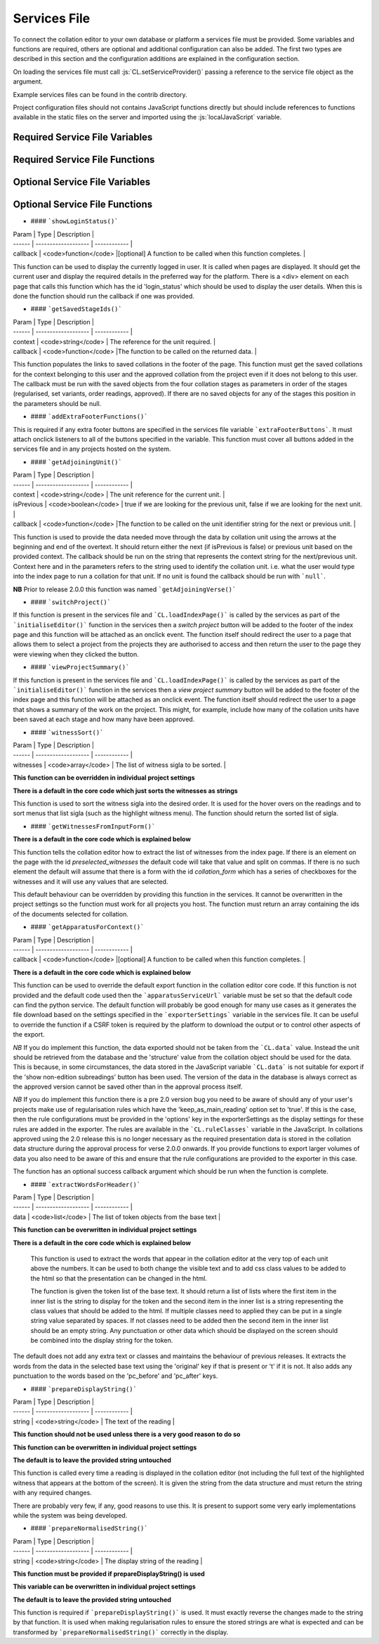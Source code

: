 *************
Services File
*************

.. role:: py(code)
   :language: python

.. role:: js(code)
   :language: JavaScript

To connect the collation editor to your own database or platform a services file must be provided. Some variables and
functions are required, others are optional and additional configuration can also be added. The first two types are
described in this section and the configuration additions are explained in the configuration section.

On loading the services file must call :js:`CL.setServiceProvider()` passing a reference to the service file object as
the argument.

Example services files can be found in the contrib directory.

Project configuration files should not contains JavaScript functions directly but should include references to
functions available in the static files on the server and imported using the :js:`localJavaScript` variable.


Required Service File Variables
===============================


.. confval:: supportedRuleScopes

    :type: JSON

    The collation editor supports four different rules scopes.

    * once - this place in this specified witness
    * verse - everywhere in every witness for this verse/collation unit
    * manuscript - everywhere in this specified witness
    * always - everywhere in every witness

    You can decide which of these you want your system to support and must ensure that the selected scopes can be stored
    and retrieved through the services file. The file based system offered in the standalone collation editor only supports
    two scopes (once and always) due to the storage and retrieval limitations.

    This variables is a JSON object in which the supported rule scopes as a string are each a key, the string must match
    the one in the list above. The value of the key is what is used in the drop down box when users select the scope for
    the rule they are creating. This can be any string that will adequately describe the scope for your users.

    In future releases it may be possible for projects to limit the supported rules scopes to a subset of those provided by
    the services and also to change the value of the string displayed to users. Some of the key names may also be changed
    in future versions to be more generic (verse and manuscript in particular).

    An example for a system that supports once and always rule scopes is as follows:

    .. code-block:: JavaScript

        supportedRuleScopes = {
            "once": "This place, these wits",
            "always": "Everywhere, all wits"
        };

    


Required Service File Functions
===============================


.. confval:: initialiseEditor()

    :param: project (JSON) - *[optional]* The JSON of the project object.

    This function is called as part of the initialisation sequence.

    The only requirement for this function is that it set :js:`CL.managingEditor` to either :js:`true` or :js:`false` 
    depending on whether the current user is the managing editor of the current project.

    If the index page is to be set up with JavaScript using the settings provided in the :js:`contextInput` variable in 
    the services file then the function should call :js:`CL.loadIndexPage()` with the current project as the only argument. 
    If the index page is to be provided in an alternative way they this function must show the index page and set any other 
    platform requirements for its use.

    If :js:`CL.loadIndexPage()` is not used as part of the index page setup then this function also needs to add a button 
    with the id **switch_project_button** and one with the id **project_summary** if those functions are required on the 
    platform. In addition, if you want users to be able to change the collation algorithm settings then a button with 
    the id **collation_settings** should also be added. Details of how to activate the buttons can be found in the relevant 
    entries in the Optional Service File Functions section.


.. confval:: getUserInfo()

    :param: callback (function) - The function to be called on the user data retrieved.

    This function must get the current user details as a JSON object and call :js:`callback()` with the result. The user 
    object itself must contain an **id** key. Any other data can be included in the object returned for use in your other 
    service functions for example :js:`showLoginStatus()` might want to show the username.

.. confval:: getUserInfoByIds()

    :param: ids (array) - A list of user ids.
    :param: callback (function) - The function to be called on the user data.

    This function must resolve a list of user ids into basic user objects and run the callback on the data. The user 
    data should be a JSON object with each provided id as the key to another JSON object which must at a minimum 
    contain an **id** key which should match the top level key and ideally a **name** key to provide the name of the 
    user.

    Given the ids :js:`["JS", "RS"]` the JSON object should be as follows (where name keys are technically optional):

    .. code-block:: json

        {
          "JS": {"id": "JS", "name": "Jane Smith"},
          "RS": {"id": "RS", "name": "Rob Smith"}
        }

.. confval:: applySettings()

    :param: data (JSON) - An object contains a list of tokens in the key **tokens** and the display settings object
            in the key **options**.
    :param: callback (function) - The function to be called on the returned data.

    The function should pass the data object to a Python service and run the callback on the data returned.

    The Python service required is described in the Python services section.
..
    TODO add link to section of python services file


.. confval:: getCurrentEditingProject()

    :param: callback (function) - The function to be called on the project data.

    This function must get the current project details as a JSON object and run the callback data returned. 
    The structure of the project JSON is discussed in the project configuration section.
..
    TODO add link to project configuration


.. confval:: getUnitData()

    :param: context(string) - The reference for the unit required.
    :param: documentIds (array) - The list of ids for the documents required.
    :param: callback (function) - The function to be called on the data returned.


    This function must find all of the JSON data for this context in each of the documents requested. The function 
    should return a dictionary which in its minimal form needs to have a single key **results** which should contain 
    an array of JSON objects. The JSON structure provided for each unit in each document should match the unit 
    structure as described in the data structures section. Pay particular attention to the treatment of lacunose and 
    omitted units which need to be handled in different ways depending on the result required in the collation editor.

    * Any documents that are lacunose for this unit and do not need a special label should be omitted from the data 
      set entirely.

    * Special category lac readings for which the special category can be determined from the input format of the 
      transcription, such as TEI XML, can be sent in the results data using the following structure outlined in the 
      data structures section.

    * If any special lac labels are required for data that cannot be determined from the input format then a second 
      key can be added to the main data structure with the name **special_categories**. This should contain an array 
      of JSON objects where each object is structured as follows:

      * **label** The string to use as the label in the interface for this special category of lac.
      * **witnesses** An array of sigla for the witnesses that need to be given this label.

    The witnesses listed in the special_categories array structure should not appear elsewhere in the data returned.

    When all of the data has been retrieved the callback should be run on the resulting object.

    **NB:** Until version 2.0.0 this function was called :js:`getVerseData()`, had a boolean :js:`private` as the 
    third argument before the callback and returned a list (which is now the list in the **results** key).


.. confval:: doCollation()

    :param: context (string) - The reference for the unit being collated.
    :param: options (JSON) - A JSON object containing all of the data and settings needed for collation.
    :param: resultCallback (function) - The function called when the collation is complete which displays the data in 
            the collation editor.

    This function should send the options JSON to a python service for collation, the url used for collation can be 
    used to determine whether a project uses the current version of the regularisation system or the legacy version. 
    The options JSON object will contain all the options required for the collation process on the server.

    The python service required for the collation process is explained in the Python/Server functions section.

    When the collation process has completed the JSON response from the Python collation system should be passed to 
    resultCallback.

..
    TODO add link to python server section


.. confval:: saveCollation()

    :param: context (string) - The reference for the unit required.
    :param: collation (JSON) - The collation object to be saved.
    :param: confirm_message (string) - The message to display if the user is required to confirm the save.
    :param: overwrite_allowed (boolean) - A boolean to indicate if the settings say a user can or cannot overwrite an 
            existing saved version.
    :param: no_overwrite_message (string) - The message to display if there is already a saved version and 
            overwrite_allowed is false.
    :param: callback (function) - The function to be called when the save is complete. It should be called with 
            :js:`true` if the save was sucessful and :js:`false` if it was not.

    This function needs to save the collation object in the database. It must be stored in such a way that the 
    :js:`getSavedCollations()` and :js:`loadSavedCollation()` functions can retrieve it.

.. confval:: getSavedCollations()

    :param: context (string) - The reference for the unit required.
    :param: userId (string/int) - *[optional]* the id of the user whose collations are required.
    :param: callback (function) - The function to be called on the retrieved data.

    This should return all of the saved collations of the requested unit restricted by the current project and, if 
    supplied, the provided user id.

    In future versions this function may include an optional projectId parameter rather than using the current project.


.. confval:: loadSavedCollation()

    :param: id (string/int) - The id of the collation object required.
    :param: callback (function) - The function to be called on the retrieved data.

    This should retrieve the collation with the given id and run the callback on the result, if no collation object is 
    found the callback should be run with :js:`null`. The id here is the unique identifier used by the database to 
    refer to this collation.


Optional Service File Variables
===============================

.. confval:: localJavaScript

    :type: array

    This variable should be an array of strings giving the full url of any additional JavaScript you need the 
    collation editor to load. These might be required run the services for your framework (an internal api file 
    for example) or you might want to use additional files to store configuration functions that you call in the 
    services. These files will be loaded as part of the collation editor initialisation functions called after the 
    services have been set.


.. confval:: localCollationFunction

    :type: JSON

    **This variable can be overwritten in individual project settings (but this may not be advisable)**

    **There is a default provided in core code which uses the collateX Java microservices**

    This variable can be used to configure an alternative method of interacting with collateX, or, assuming the output 
    format is the same as the JSON output provided by collateX replacing it with a different collation service. By 
    default the collation editor will use the collateX java microservices running at the default port (7369) at 
    localhost.

    the configuration should be provided as a JSON object with the following keys:

    * **python_file** *[string]* - The import path for the python file containing the class.
    * **class_name** *[string]* - The name of the class containing the methods.
    * **function** *[string]* - The name of the method of the python class to run for this function.

    The method will be provided with the data to collate in the JSON format required by collateX and an optional 
    dictionary of collateX settings requested by the user such as what algorithm to use and whether or not to use 
    the Levenshtein distance matching.

    The reference python function should return the JSON output from collateX or equivalent.


.. confval:: collatexHost

    :type: url

    **There is a default in the core code which is explained below**

    This variable should be used if the system uses the collateX Java microservices and they are not running at the 
    default location of :code:`http://localhost:7369/collate`. The variable should provide the full url at which the 
    collateX microservices can be found. If the :js:`localCollationFunction` has been set then that function will 
    be used rather than the microservices and this variable will not be used.


.. confval:: collationAlgorithmSettings

    :type: JSON

    **This variable can be overwritten in individual project settings**

    **There is a default in the core code which is explained below**

    This variable is used to set the starting point for the algorithm settings to be used for collateX. The data 
    should be provided in a JSON object with the following keys:

    * **algorithm** *[string]* - The name of the algorithm to use for collateX. This can be any algorithm supported 
      by the version of collateX you are running. You can also use the string 'auto' which will allow the collation 
      preprocessor to make a decision for you. This is probably not optimised for any projects other than the Greek 
      New Testament and should be avoided outside this field.
    * **fuzzy_match** *[boolean]* - A boolean to tell collateX whether or not to use fuzzy matching
    * **distance** *[integer]* - The value to be used for the fuzzy match distance (this will only be used if the 
      fuzzy match boolean is also true).

    The default setting in the code will use the Dekker algorithm with fuzzy matching turned on and a distance of 2.

    If :js:`CL.loadIndexPage()` or a button with the id *collation_settings* was provided on the index page then the 
    user can override these settings on a unit by unit basis.

    **NB:** this setting is new in version 2.0.0 and the default settings have changed from previous versions.


.. confval:: lacUnitLabel

    :type: string

    **This variable can be overwritten in individual project settings**

    This variable should be a string and should be the text the collation editor needs to display for any witnesses 
    which are lacunose for the entire collation unit. The default, which will be used if this variable is not present, 
    is 'lac unit'. Until version 2.0.0 the default text was 'lac verse'.


.. confval:: omUnitLabel

    :type: string

    **This variable can be overwritten in individual project settings**

    This variable should be a string and should be the text the collation editor needs to display for any witnesses 
    which omit the entire collation unit. The default, which will be used if this variable is not present, is 
    'om unit'. Until version 2.0.0 the default text was 'om verse'.


.. confval:: showCollapseAllUnitsButton

    :type: boolean

    **This variable can be overwritten in individual project settings**

    This variable is a boolean which determines whether or not to show the button in the footer of all stages of the 
    collation editor which allows all the units to be collapsed to show only the a reading. The default is false. 
    Until version 2.0.0  this button was included by default.

.. confval:: showGetApparatusButton

    :type: boolean

    **This variable can be overwritten in individual project settings**

    This variable is a boolean which determines whether or not to show the button in the footer of the approved stage 
    of the collation editor. When present the button allows the user to download an export of the current unit 
    apparatus based on the settings provided in the :js:`exporterSettings` variable. If this variable is set to 
    true (or the default is being used) then either :js:`getApparatusForContext()` or :js:`apparatusServiceUrl`
    must also be provided in the services file. If neither of these items are available then the get apparatus 
    button will not be shown.

    The default is true which maintains the behaviour of earlier releases.

.. confval:: extraFooterButtons

    :type: JSON

    **This variable can be overwritten in individual project settings on a stage by stage basis but 
    addExtraFooterFunctions() in the services file must provide all the functions added in the projects**

    This variable can be used to add your own custom buttons to the footer of the display in the four stages of the 
    collation editor. Each stage is treated separately. The data should be structured as a JSON object with the 
    stage/s to be modified as the top level key/s using the following values: regularised, set, ordered, approved. 
    The value for each key should be an array of objects where each object has the following two keys:

    * **id** *[string]* - the string to be used in the id attribute of the button
    * **label** *[string]* - the string visible to the user on the created button

    This variable is used just to add the buttons to the GUI in order to make the buttons work the functions must be 
    added in the :js:`addExtraFooterFunctions()` function in the services file using the id provided in this variable 
    to add the function.

    An example of how to add a button to the set variants stage is below:

    .. code-block:: javascript

        extraFooterButtons = {
        "set": [
            {
            "id": "overlap_om_verse",
            "label": "Overlap om verse"
            }
          ]
        };


.. confval:: preStageChecks

    :type: JSON

    **This variable can be overwritten in individual project settings on a stage by stage basis**

    This variable can be used to add additional checks before moving to the next stage of the collation editor. It can 
    be used to enforce particular editorial rules for example.

    The data should be structured as a JSON object with the stage/s to be modified as the top level key/s using the 
    following values: set_variants, order_readings, approve. The key refers to the stage being moved to; so the checks 
    in the key *set_variants* will be run when the *move to set variants* button is clicked in the regularisation screen.

    The value of this key should be an array of JSON objects each with the following three keys:

    * **function** *[string]* - the function to run. The can either be the function itself (in the services file only) 
      or, as in the example below a reference to a function elsewhere such as the JavaScript files listed in the 
      :js:`localJavaScript` variable.
    * **pass_condition** *[boolean]* - the boolean returned from the function if the test has passed and the user may 
      continue to the next stage.
    * **fail_message** *[string]* - the string displayed to the user if a test condition fails and they are prevented 
      from moving to the next stage.

    Functions will be run in the order they are provided in the array.

    If a project wishes to ignore the checks set in the services file for a particular stage without adding any of its 
    own an empty array should be given as the value to the key for that stage.

    The example below shows two checks added between set variants and order readings and a single check between order 
    readings and approved.

    .. code-block:: javascript

        preStageChecks = {
            "order_readings": [
                {
                "function": "LOCAL.are_no_duplicate_statuses",
                "pass_condition": true,
                "fail_message": "You cannot move to order readings while there are duplicate overlapped readings"
                },
                {
                "function": "LOCAL.check_om_overlap_problems",
                "pass_condition": false,
                "fail_message": "You cannot move to order readings because there is a overlapped reading with the status 'overlapped' that has text in the overlapped unit"
                }
            ],
            "approve": [
                {
                    "function": "LOCAL.are_no_disallowed_overlaps",
                    "pass_condition": true,
                    "fail_message": "You cannot approve this verse because it has an overlapped reading which is identical in word range to a main apparatus unit."
                }
            ]
        };


.. confval:: combineAllLacsInOR

    :type: boolean

    **This variable can be overwritten in individual project settings**

    This variable is a boolean. If it is set to true then in the move to order readings any lac readings, whatever 
    their text value on the screen, will be automatically regularised to '<lac>' in every unit. For example 
    '<ill 4 char>' and '<lac 4 char>' would both be regularised to '<lac>'. These regularised readings work as 
    subreadings and can be viewed like all other subreadings in the interface.

    The default is false.

    If you are using special category lac readings and you want these to appear in your final edition then this 
    setting should not be false.


.. confval:: combineAllOmsInOR

    :type: boolean

    **This variable can be overwritten in individual project settings**

    This is a boolean variable. It works in the same was as :js:`combineAllLacsInOR` but with om readings.

    The default is false.


.. confval:: combineAllLacsInApproved

    :type: boolean

    **This variable can be overwritten in individual project settings**

    This is a boolean variable. It works in the same was as :js:`combineAllLacsInOR` but is applied in the approval 
    process. If this change has already been applied in the move to order readings then this boolean, regardless of 
    its settings, has no influence.

    The default is false.

    If you are using special category lac readings and you want these to appear in your final edition then this 
    setting should not be used.


.. confval:: combineAllOmsInApproved

    :type: boolean

    **This variable can be overwritten in individual project settings**

    This is a boolean variable. It works in the same was as :js:`combineAllLacsInApproved` but with om readings. If 
    this change has already been applied in the move to order readings then this boolean, regardless of its settings, 
    has no influence.

    The default is false.


.. confval:: approvalSettings

    :type: JSON

    **This variable can be overwritten in individual project settings**

    The approval settings determine whether or not an approved version of a unit collation can be overwritten. The 
    default setting is that it can be so this only needs to be added if you want to set it to false as default for all 
    projects in the environment. Individual projects can override this explicitly in their own configurations.

    The approvalSettings variable should be a JSON object with the following keys:

    * **allow_approval_overwrite** *[boolean]* - false if overwriting is not allowed, true if it is.
    * **no_overwrite_message** *[string]* - the string displayed to the user if an overwrite is requested but 
      prevented by the settings, ideally it should give the user a suggestion as to how to proceed.

    An example is below:

    .. code-block:: javascript

        approval_settings = {
          "allow_approval_overwrite": false,
          "no_overwrite_message": "This project already has an approved version of this verse. You cannot overwrite this. \nInstead you must recall the approved version using the administration interface."
        };


.. confval:: apparatusServiceUrl

    :type: url

    This variable specifies the location of the apparatus export service on this platform. If the 
    :js:`showGetApparatusButton` is set to true (or the default is used) and :js:`getApparatusForContext()` is not 
    used, then this url must be provided as it is used in the default code used to generate and export the apparatus. 
    It should provide the full path to the apparatus export services as described in the Python services section.


.. confval:: overlappedOptions

    :type: JSON array

    **This variable can be overwritten in individual project settings**

    **There is a default in the core code which just gives the option to treat the reading as a main reading** (this option is always shown even if this variable is provided in services or project)

    This variables controls the additional options that are available for the reading in the top line which it has been made into an overlapped reading. The default, and always present, option 'Make main reading' allows the words used in the overlapping reading to be used as evidence for the top line. The rearranging of these words is permitted out of transcription order as the order of words is often something which leads to overlapping readings being created. Any number of additional options can be added to the menu. This option cannot be overridden by settings and is always present.

    The data for any additional options should be structured as an array of JSON objects. Each object represents an entry in the menu. The object should have the following keys (the final one is optional):

    * **id** *[string]* - The string to be used as the id in the menu item (only used for HTML)
    * **label** *[string]* - The string to display to the user in the menu to explain what this option does.
    * **reading_flag** *[string]* - The string to be used in the data structure to describe the status of this reading 
      (must not contain spaces).
    * **reading_label** *[string]* - The label to use for the reading in the data structure - if the display label 
      needs to be different it can be provided in the reading_label_display key.
    * **reading_label_display** *[string]* - If the display of the label in the collation editor should be different 
      from the reading_label value then it should be provided here.

    An example is below:

    .. code-block:: javascript

        overlappedOptions = [{
            "id": "show_as_overlapped",
            "label": "Show as overlapped",
            "reading_flag": "overlapped",
            "reading_label": "zu",
            "reading_label_display": "↑"
        },
        {
            "id": "delete_reading",
            "label": "Delete reading",
            "reading_flag": "deleted",
            "reading_label": "zu",
        }];


.. confval:: contextInput

    :type: JSON

    **This variable can be overwritten in individual project settings**

    **There is a default in the core code**

    This variable is used to control the way the collation unit is provided to and retrieved from the initial index page of
    the collation editor. There is a default in the core code which will use the form at 
    :code:`CE_core/html_fragments/default_index_input.html`
    and take the collation unit context from the value of the HTML element with the id 'context'.

    The data should be structured as a JSON object with any of the following option keys as required:

    * **form** *[string]* - The string representing the location of the html index file. This value will be appended 
      to the value of :js:`staticUrl`.
    * **result_provider** *[function]* - The function to use to construct the collation context required from the 
      form provided.
    * **onload_function** *[function]* - The function to run when the form loads (for example, this can be used to 
      populate menus from the database).

    An example is below:

    .. code-block:: javascript

        contextInput = {
            "form" : "html/index.html",
            "result_provider" : function () {
                let book, chapter, verse, ref;
                book = document.getElementById('book').value;
                chapter = document.getElementById('chapter').value;
                verse = document.getElementById('verse').value;
                if (book !== 'none' && !CL.isBlank(chapter) && !CL.isBlank(verse)) {
                    ref = book + '.' + chapter + '.' + verse;
                }
                return ref;
            }
        };


.. confval:: displaySettings

    :type: JSON

    **This variable can be overwritten in individual project settings**

    **There is a default provided in default_settings.js**

    The display settings allow the display of the collation editor to be changed. The display settings can only be 
    changed at the regularisation stage. They are applied in python and are supplied as python methods. It is 
    important that any data needed to apply these settings is present in the JSON for the tokens.

    The data should be structured as a JSON object. It should have three top level keys:

    * **python_file** *[string]* - The import path for the python file containing the class.
    * **class_name** *[string]* - The name of the class containing the methods.
    * **configs** *[array]* - A list of JSON objects which each specified the configs for a single condition.

    Each JSON object in the **configs** array should have the following keys:

    * **id** *[string]* - A unique identifier for this setting which should not contain spaces.
    * **label** *[string]* - A human readable name for this display setting.
    * **function** *[string]* - The name of the method of the python class to run for this setting. Requirements of 
      the python method are given below.
    * **apply_when** *[boolean]* - A boolean that states whether the method should be run if the setting is selected 
      (in which case the boolean should be true), or unselected (in which case the boolean should be false)
    * **check_by_default** *[boolean]* - A boolean to determine if this setting should be selected by default or not.
    * **menu_pos** *[integer]* - An integer to describe where in the list of settings this one should appear on the 
      settings menu (use :js:`null` if this is to run behind the scenes and therefore not appear on the menu).
    * **execution_pos** *[integer]* - An integer to determine the order in which settings functions are applied. 
      This can be important in some cases as the settings can interact in different ways depending on the order in 
      which they are applied.

    For an example of the JavaScript configuration see the 
    `default_settings.js <https://github.com/itsee-birmingham/standalone_collation_editor/blob/master/collation/core/static/CE_core/js/default_settings.js>`_ file.


    **Python requirements**

    The method is passed the JSON object for the token and must return the same token with the 'interface' key 
    modified as appropriate for the setting being applied. For example if a setting is provided which hides markers of 
    supplied text then these markers must be removed from the 'interface' key value before returning the token. If a 
    setting for showing expanded form of the word exists then an expanded form of the text should have been stored 
    in the JSON object and this can then be used to replace the interface version. More details of the JSON token 
    structure can be found in the documentation for the standalone collation editor on github. This type of setting 
    where the interface value is swapped for another in the JSON token data is an example of why the order of 
    execution is important. When swapping the interface value it is important that any already applied rules are 
    respected and therefore if an 'n' key is present in the token JSON it should be returned instead of any other 
    value. An example of this is given in the 'expand_abbreviations' method example in the python code below.

    All of the python methods required for the display settings must be supplied in a single class. That means if you 
    want to add to the defaults with your own functions you should copy the default code into your own python class.

    If a settings is required to run behind the scenes then :js:`null` can be provided as the menu_pos value and it 
    will not appear in the menu.

    An example of the python functions can be seen in the `default_implementations.py <https://github.com/itsee-birmingham/collation_editor_core/blob/master/default_implementations.py>`_ 
    file but  a sample of the two methods described above can also be seen below:

    .. code-block:: python

        class ApplySettings(object):

            def expand_abbreviations(self, token):
                if 'n' in token:  # applied rules override this setting
                    token['interface'] = token['n']
                elif 'expanded' in token:
                    token['interface'] = token['expanded']
                return token

            def hide_supplied_text(self, token):
                token['interface'] = re.sub('\[(?!\d)', '', re.sub('(?<!\d)\]', '', token['interface']))
                return token
    

.. confval:: ruleClasses

    :type: JSON

    **This variable can be overwritten in individual project settings**

    **There is a default provided in default_settings.js**

    This variable provides details of the rule classes/categories that will be available for regularising the data. 
    The data should be structured as an array of JSON objects. The JSON object for each rule class should have the 
    keys described below except any that are described as optional which are only required should that particular 
    feature be needed.  

    * **value** *[string]* - The name of the class/category to be used internally to identify it. This must be unique 
      among your specified classes and should not contain spaces.
    * **name** *[string]* - The human readable name for this class of rule.
    * **create_in_RG** *[boolean]* - Set to true if you want this classification to be available in the regularisation 
      screen, false if not.
    * **create_in_SV** *[boolean]* - Set to true if you want this classification to be available in the set variants 
      screen, false if not.
    * **create_in_OR** *[boolean]* - Set to true if you want this classification to be available in the order readings 
      screen, false if not.
    * **identifier** *[string]* - Optional unless any of the three following settings are true. This should be the 
      string which you want to use to identifiy any readings that have been regularised using this type of rule.
    * **suffixed_sigla** *[boolean]* - Set to true if you want the regularisation to be marked by appending the rule 
      classification identifier to the witness siglum.
    * **suffixed_label** *[boolean]* - Set to true if you want the regularisation to be marked by appending the rule 
      classification identifier to the reading label.
    * **suffixed_reading** *[boolean]* - Set to true if you want the regularisation to be marked by appending the rule 
      classification identifier to the reading text.
    * **subreading** *[boolean]* - Set to true if you want readings regularised using this rule to appear as 
      subreadings in the final edition rather than merged with the parent reading, false if not.
    * **keep_as_main_reading** *[boolean]* - Set to true if you want readings regularised with this rule to continue 
      to appear as main readings. This is mostly used when you want to mark readings in some way to explain why they 
      are different from the others rather than for genuine regularisations.

    Not all of the features make sense when combined and not all combinations will work, for example it does not make 
    sense to mark a regularisation with a suffix to the label if you do not want to have it appear as a subreading in 
    the final edition. For clarity when viewing subreadings in set variants or viewing non-edition subreadings in 
    order reading all regularisation classes applied will appear suffixed to the reading label, any labels for 
    categories that do not have 'suffixed_reading' set to true in the settings will appear in parentheses.

    For an example of the JavaScript configuration see the 
    `default_settings.js <https://github.com/itsee-birmingham/standalone_collation_editor/blob/master/collation/core/static/CE_core/js/default_settings.js>`_ file.


.. confval:: ruleConditions

    :type: JSON

    **This variable can be overwritten in individual project settings**

    **There is a default provided in default_settings.js**

    Rule conditions are used to give users the option to specify additional conditions in the application of rules. 
    These rules are applied in python and are supplied as python methods. Examples of when this might be useful are 
    to ignore supplied or unclear markers when applying rules. These are provided in the defaults and are linked to 
    the settings so that if the settings are hiding supplied markers the markers are automatically ignored when making 
    rules. Another circumstance in which they are useful for the New Testament is to restrict the application of a 
    rule only to tokens which have been marked as nomen sacrum in the transcriptions.

    The data should be structured as a JSON object. It should have three top level keys:

    * **python_file** *[string]* - The import path for the python file containing the class
    * **class_name** *[string]* - The name of the class containing the methods
    * **configs** *[array]* - A list of JSON objects which each specified the configs for a single condition

    Each JSON object in the **configs** array should have the following keys (optional keys are marked):

    * **id** *[string]* - a unique identifier for this condition which should not contain spaces
    * **label** *[string]* - a human readable name for this condition
    * **function** *[string]* - the name of the method of the python class to run for this condition.
    * **apply_when** *[boolean]* - a boolean that states whether the method should be run if the condition is selected 
      (in which case the boolean should be true), or unselected (in which case the boolean should be false)
    * **check_by_default** *[boolean]* - a boolean to determine if this condition should be selected by default or not
    * **type** *[string]* - This should contain one of two values depending on what is returned by the function. If 
      the function returns a boolean the string should be 'boolean', if the function modifies the data such as 
      removing supplied markers then this should read 'string_application'.
    * **linked_to_settings** *[boolean]* optional - set to true if this condition should be linked to the display settings.
    * **setting_id** *[string]* optional - the id of the setting to which this condition should be linked. Required 
      if linked_to_settings is true.

    The 'linked_to_settings' key gives you the option to ensure that conditions are selected depending on the value of 
    the setting at the point the rule is made. For example, if you have a setting which hides all the supplied text 
    markers and that is active at the time a rule is made then the ignore supplied makers condition should also be 
    selected since the user has no idea what supplied markers are in the text they are regularising. If the display 
    setting value is the same as the 'apply_when' value of that setting then the condition will be automatically 
    selected and disabled so the user cannot override that selection. it is important that the setting linked to and 
    the condition do the same thing.

    For an example of the JavaScript configuration see the [default_settings.js](https://github.com/itsee-birmingham/standalone_collation_editor/blob/master/collation/core/static/CE_core/js/default_settings.js) file.

    **Python requirements**

    If you specify new rule conditions in the JavaScript they need to be supported by appropriate python code since 
    the rule conditions are applied on the server side.

    The data provided to, and the data returned from, the method differ depending on the method type specified in the config.

    If the method is a boolean type it will be provided with two pieces of data: the JSON for the token and the JSON 
    for the rule. The method should return :py:`True` if the given rule should be applied to the given token and 
    :py:`False` if it should not. For example if a rule has a condition that says it should only be applied to 
    nomena sacra and this token does not have a flag to say that it is one then false would be returned.

    If the method is a string_application type then it will be provided with two pieces of data: the string match for 
    the rule and an array of all the possible matches for the token. (**NB:** please note that the data is provided in 
    reverse order in this type of method than with the boolean type. This may be rectified in future releases.) 
    This type of method must return a tuple of the modified data having applied the condition. The rule match must 
    come first followed by the array of token words. For example if the condition is to ignore supplied markers when 
    applying this rule and the supplied text in your project is indicated by [] then all instances of [ and ] must 
    be removed from the rule match string and all of the token match strings before they are returned.


    The function in the 'function' key in the rule settings will only be called if there is a possibility of the rule 
    being applied. The function is not responsible for the application of the rule itself just applying the single 
    condition it is responsible for.

    All of the python methods required for the rule conditions must be supplied in a single class. That means if you 
    want to add to the defaults with your own functions you should copy the default code into your own python class.


    An example of the python functions can be seen in the `default_implementations.py <https://github.com/itsee-birmingham/collation_editor_core/blob/master/default_implementations.py>`_ 
    file but  a sample of the two methods described above can also be seen below:

    .. code-block:: python

        class RuleConditions(object):

            def match_nomsac(self, token, decision):
                if 'only_nomsac' in decision['conditions'].keys() and decision['conditions']['only_nomsac'] == True \
                    and ('nomSac' not in token.keys() or token['nomSac'] == False):
                    return False
                return True

            def ignore_supplied(self, decision_word, token_words):
                decision_word = re.sub('\[(?!\d)', '', re.sub('(?<!\d)\]', '', decision_word))
                token_words = [re.sub('\[(?!\d)', '', re.sub('(?<!\d)\]', '', w)) for w in token_words]
                return(decision_word, token_words)


.. confval:: exporterSettings

    :type: JSON

    **This variable can be overwritten in individual project settings**

    **There is a default provided in the core exporter factory code**

    The exporter settings are used to control the export of data from the approved collation screen when the 
    'Get Apparatus' button is present. If the function is not required then the button can be hidden by setting 
    the :js:`showGetApparatusButton` variable to :js:`false`. This export is simply intended to be a check point for 
    editors and should be set to provide the best export format for this task. The project summary page or a similar 
    page in the overall platform should also provide options to export much larger units of text and more options 
    can be provided to users in these export functions.

    If this variable is used then the following keys must be provided.

    * **python_file** *[string]* - The import path for the python file containing the exporter class
    * **class_name** *[string]* - The name of the exporter class to use
    * **function** *[string]* - The name of the exporter function to call to start the process.

    In addition to these keys an **options** key can be provided which should contain a JSON object. The contents of 
    this object will be passed into the exporter constructor as keyword arguments. The example below shows all of the 
    options supported by the default exporter provided with the collation editor code along with the default values. 
    This object can contain any keys that are accepted as keyword arguments by the function and python class in the 
    exporterSettings. If you want to pass options to the core function then you must also supply the three required 
    keys above. In the example below the default exporter class details are used so can be copied into your code if needed.

    .. code-block:: json

        "exporterSettings": {
            "python_file": "collation.core.exporter",
            "class_name": "Exporter",
            "function": "export_data",
            "options": {
            "format":"positive_xml",
            "negative_apparatus": false,
            "ignore_basetext": false,
            "overlap_status_to_ignore": ["overlapped", "deleted"],
            "consolidate_om_verse": true,
            "consolidate_lac_verse": true,
            "include_lemma_when_no_variants": false
            }
        }



Optional Service File Functions
===============================

- #### ```showLoginStatus()```

| Param  | Type                | Description  |
| ------ | ------------------- | ------------ |
| callback | <code>function</code> |[optional] A function to be called when this function completes. |

This function can be used to display the currently logged in user. It is called when pages are displayed. It should get the current user and display the required details in the preferred way for the platform. There is a <div> element on each page that calls this function which has the id 'login_status' which should be used to display the user details. When this is done the function should run the callback if one was provided.

- #### ```getSavedStageIds()```

| Param  | Type                | Description  |
| ------ | ------------------- | ------------ |
| context | <code>string</code> | The reference for the unit required. |
| callback | <code>function</code> |The function to be called on the returned data. |

This function populates the links to saved collations in the footer of the page. This function must get the saved collations for the context belonging to this user and the approved collation from the project even if it does not belong to this user. The callback must be run with the saved objects from the four collation stages as parameters in order of the stages (regularised, set variants, order readings, approved). If there are no saved objects for any of the stages this position in the parameters should be null.

- #### ```addExtraFooterFunctions()```

This is required if any extra footer buttons are specified in the services file variable ```extraFooterButtons```. It must attach onclick listeners to all of the buttons specified in the variable. This function must cover all buttons added in the services file and in any projects hosted on the system.

- #### ```getAdjoiningUnit()```

| Param  | Type                | Description  |
| ------ | ------------------- | ------------ |
| context | <code>string</code> | The unit reference for the current unit. |
| isPrevious | <code>boolean</code> | true if we are looking for the previous unit, false if we are looking for the next unit. |
| callback | <code>function</code> |The function to be called on the unit identifier string for the next or previous unit. |

This function is used to provide the data needed move through the data by collation unit using the arrows at the beginning and end of the overtext. It should return either the next (if isPrevious is false) or previous unit based on the provided context. The callback should be run on the string that represents the context string for the next/previous unit. Context here and in the parameters refers to the string used to identify the collation unit. i.e. what the user would type into the index page to run a collation for that unit. If no unit is found the callback should be run with ```null```.

**NB** Prior to release 2.0.0 this function was named ```getAdjoiningVerse()```

- #### ```switchProject()```

If this function is present in the services file and ```CL.loadIndexPage()``` is called by the services as part of the ```initialiseEditor()``` function in the services then a *switch project* button will be added to the footer of the index page and this function will be attached as an onclick event. The function itself should redirect the user to a page that allows them to select a project from the projects they are authorised to access and then return the user to the page they were viewing when they clicked the button.


- #### ```viewProjectSummary()```

If this function is present in the services file and ```CL.loadIndexPage()``` is called by the services as part of the ```initialiseEditor()``` function in the services then a *view project summary* button will be added to the footer of the index page and this function will be attached as an onclick event. The function itself should redirect the user to a page that shows a summary of the work on the project. This might, for example, include how many of the collation units have been saved at each stage and how many have been approved.


- #### ```witnessSort()```

| Param  | Type                | Description  |
| ------ | ------------------- | ------------ |
| witnesses | <code>array</code> | The list of witness sigla to be sorted. |

**This function can be overridden in individual project settings**

**There is a default in the core code which just sorts the witnesses as strings**

This function is used to sort the witness sigla into the desired order. It is used for the hover overs on the readings and to sort menus that list sigla (such as the highlight witness menu). The function should return the sorted list of sigla.

- #### ```getWitnessesFromInputForm()```

**There is a default in the core code which is explained below**

This function tells the collation editor how to extract the list of witnesses from the index page. If there is an element on the page with the id *preselected_witnesses* the default code will take that value and split on commas. If there is no such element the default will assume that there is a form with the id *collation_form* which has a series of checkboxes for the witnesses and it will use any values that are selected.

This default behaviour can be overridden by providing this function in the services. It cannot be overwritten in the project settings so the function must work for all projects you host. The function must return an array containing the ids of the documents selected for collation.

- #### ```getApparatusForContext()```

| Param  | Type                | Description  |
| ------ | ------------------- | ------------ |
| callback | <code>function</code> |[optional] A function to be called when this function completes. |

**There is a default in the core code which is explained below**

This function can be used to override the default export function in the collation editor core code. If this function is not provided and the default code used then the ```apparatusServiceUrl``` variable must be set so that the default code can find the python service. The default function will probably be good enough for many use cases as it generates the file download based on the settings specified in the ```exporterSettings``` variable in the services file. It can be useful to override the function if a CSRF token is required by the platform to download the output or to control other aspects of the export.

*NB* If you do implement this function, the data exported should not be taken from the ```CL.data``` value. Instead the unit should be retrieved from the database and the 'structure' value from the collation object should be used for the data. This is because, in some circumstances, the data stored in the JavaScript variable ```CL.data``` is not suitable for export if the 'show non-edition subreadings' button has been used. The version of the data in the database is always correct as the approved version cannot be saved other than in the approval process itself.

*NB* If you do implement this function there is a pre 2.0 version bug you need to be aware of should any of your user's projects make use of regularisation rules which have the 'keep_as_main_reading' option set to 'true'.
If this is the case, then the rule configurations must be provided in the 'options' key in the exporterSettings as the display settings for these rules are added in the exporter. The rules are available in the ```CL.ruleClasses``` variable in the JavaScript. In collations approved using the 2.0 release this is no longer necessary as the required presentation data is stored in the collation data structure during the approval process for verse 2.0.0 onwards. If you provide functions to export larger volumes of data you also need to be aware of this and ensure that the rule configurations are provided to the exporter in this case.

The function has an optional success callback argument which should be run when the function is complete.

- #### ```extractWordsForHeader()```

| Param  | Type                | Description  |
| ------ | ------------------- | ------------ |
| data | <code>list</code> | The list of token objects from the base text |

**This function can be overwritten in individual project settings**

**There is a default in the core code which is explained below**

 This function is used to extract the words that appear in the collation editor at the very top of each unit above the numbers. It can be used to both change the visible text and to add css class values to be added to the html so that the presentation can be changed in the html.

 The function is given the token list of the base text. It should return a list of lists where the first item in the inner list is the string to display for the token and the second item in the inner list is a string representing the class values that should be added to the html. If multiple classes need to applied they can be put in a single string value separated by spaces. If not classes need to be added then the second item in the inner list should be an empty string. Any punctuation or other data which should be displayed on the screen should be combined into the display string for the token.

The default does not add any extra text or classes and maintains the behaviour of previous releases. It extracts the words from the data in the selected base text using the 'original' key if that is present or 't' if it is not. It also adds any punctuation to the words based on the 'pc_before' and 'pc_after' keys.

- #### ```prepareDisplayString()```

| Param  | Type                | Description  |
| ------ | ------------------- | ------------ |
| string | <code>string</code> | The text of the reading |

**This function should not be used unless there is a very good reason to do so**

**This function can be overwritten in individual project settings**

**The default is to leave the provided string untouched**

This function is called every time a reading is displayed in the collation editor (not including the full text of the highlighted witness that appears at the bottom of the screen). It is given the string from the data structure and must return the string with any required changes.

There are probably very few, if any, good reasons to use this. It is present to support some very early implementations while the system was being developed.


- #### ```prepareNormalisedString()```

| Param  | Type                | Description  |
| ------ | ------------------- | ------------ |
| string | <code>string</code> | The display string of the reading |

**This function must be provided if prepareDisplayString() is used**

**This variable can be overwritten in individual project settings**

**The default is to leave the provided string untouched**


This function is required if ```prepareDisplayString()``` is used. It must exactly reverse the changes made to the string by that function. It is used when making regularisation rules to ensure the stored strings are what is expected and can be transformed by ```prepareNormalisedString()``` correctly in the display.
